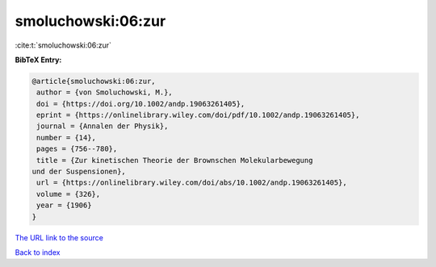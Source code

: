 smoluchowski:06:zur
===================

:cite:t:`smoluchowski:06:zur`

**BibTeX Entry:**

.. code-block:: bibtex

   @article{smoluchowski:06:zur,
    author = {von Smoluchowski, M.},
    doi = {https://doi.org/10.1002/andp.19063261405},
    eprint = {https://onlinelibrary.wiley.com/doi/pdf/10.1002/andp.19063261405},
    journal = {Annalen der Physik},
    number = {14},
    pages = {756--780},
    title = {Zur kinetischen Theorie der Brownschen Molekularbewegung
   und der Suspensionen},
    url = {https://onlinelibrary.wiley.com/doi/abs/10.1002/andp.19063261405},
    volume = {326},
    year = {1906}
   }
`The URL link to the source <ttps://onlinelibrary.wiley.com/doi/abs/10.1002/andp.19063261405}>`_


`Back to index <../By-Cite-Keys.html>`_
